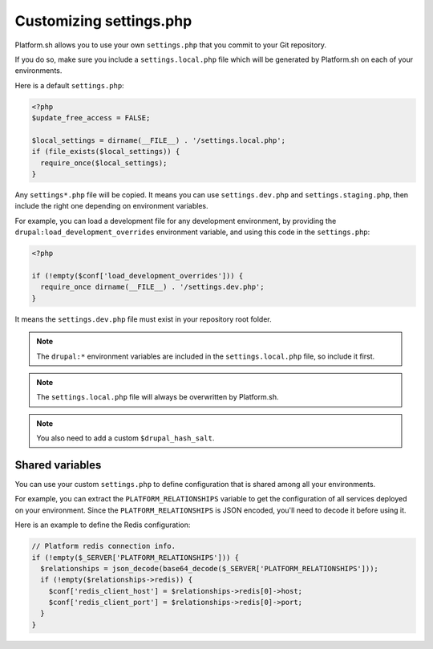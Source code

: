 .. _custom_settings_php:

Customizing settings.php
========================

Platform.sh allows you to use your own ``settings.php`` that you commit to your Git repository.

If you do so, make sure you include a ``settings.local.php`` file which will be generated by Platform.sh on each of your environments.

Here is a default ``settings.php``:

.. code-block:: php

  <?php
  $update_free_access = FALSE;

  $local_settings = dirname(__FILE__) . '/settings.local.php';
  if (file_exists($local_settings)) {
    require_once($local_settings);
  }

Any ``settings*.php`` file will be copied. It means you can use ``settings.dev.php`` and ``settings.staging.php``, then include the right one depending on environment variables.

For example, you can load a development file for any development environment, by providing the ``drupal:load_development_overrides`` environment variable, and using this code in the ``settings.php``:

.. code-block:: php

   <?php

   if (!empty($conf['load_development_overrides'])) {
     require_once dirname(__FILE__) . '/settings.dev.php';
   }

It means the ``settings.dev.php`` file must exist in your repository root folder.

.. note::
  The ``drupal:*`` environment variables are included in the ``settings.local.php`` file, so include it first.

.. note::
  The ``settings.local.php`` file will always be overwritten by Platform.sh.

.. note::
  You also need to add a custom ``$drupal_hash_salt``.

.. seealso::

  * :ref:`environment_variables`

Shared variables
----------------

You can use your custom ``settings.php`` to define configuration that is shared among all your environments.

For example, you can extract the ``PLATFORM_RELATIONSHIPS`` variable to get the configuration of all services deployed on your environment. Since the ``PLATFORM_RELATIONSHIPS`` is JSON encoded, you'll need to decode it before using it.

Here is an example to define the Redis configuration:

.. code-block:: php

  // Platform redis connection info.
  if (!empty($_SERVER['PLATFORM_RELATIONSHIPS'])) {
    $relationships = json_decode(base64_decode($_SERVER['PLATFORM_RELATIONSHIPS']));
    if (!empty($relationships->redis)) {
      $conf['redis_client_host'] = $relationships->redis[0]->host;
      $conf['redis_client_port'] = $relationships->redis[0]->port;
    }
  }

.. seealso::

   * :ref:`environment_variables`
   * :ref:`drupal_redis`
